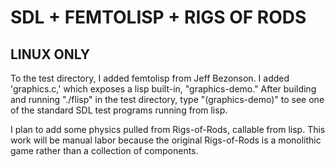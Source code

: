* SDL + FEMTOLISP + RIGS OF RODS

** LINUX ONLY

To the test directory, I added femtolisp from Jeff Bezonson. I added
'graphics.c,' which exposes a lisp built-in, "graphics-demo." After
building and running "./flisp" in the test directory, type "(graphics-demo)" to
see one of the standard SDL test programs running from lisp.

I plan to add some physics pulled from Rigs-of-Rods, callable from lisp. This
work will be manual labor because the original Rigs-of-Rods is a monolithic game
rather than a collection of components.

